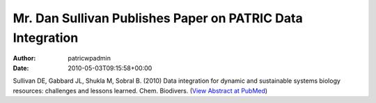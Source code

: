 ===========================================================
Mr. Dan Sullivan Publishes Paper on PATRIC Data Integration
===========================================================

:Author: patricwpadmin
:Date:   2010-05-03T09:15:58+00:00

Sullivan DE, Gabbard JL, Shukla M, Sobral B. (2010) Data integration for
dynamic and sustainable systems biology resources: challenges and
lessons learned. Chem. Biodivers. (`View Abstract at
PubMed <http://www.ncbi.nlm.nih.gov/pubmed/20491070>`__)
